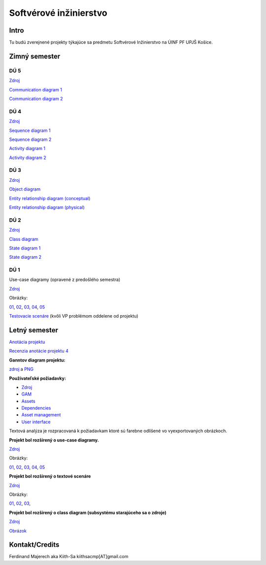 =======================
Softvérové inžinierstvo
=======================

-----
Intro
-----

Tu budú zverejnené projekty týkajúce sa predmetu Softvérové Inžinierstvo
na ÚINF PF UPJŠ Košice.

--------------
Zimný semester
--------------

^^^^
DÚ 5
^^^^

`Zdroj <https://github.com/kiith-sa/SoftwareEngineering/raw/master/requirementsb.vpp>`_

`Communication diagram 1   <https://github.com/kiith-sa/SoftwareEngineering/raw/master/AssetDownloadCommunication.png>`_

`Communication diagram 2   <https://github.com/kiith-sa/SoftwareEngineering/raw/master/DependencyAssignmentCommunication.png>`_

^^^^
DÚ 4
^^^^

`Zdroj            <https://github.com/kiith-sa/SoftwareEngineering/raw/master/requirementsb.vpp>`_

`Sequence diagram 1   <https://github.com/kiith-sa/SoftwareEngineering/raw/master/AssetDownload.png>`_

`Sequence diagram 2   <https://github.com/kiith-sa/SoftwareEngineering/raw/master/DependencyAssignment.png>`_

`Activity diagram 1   <https://github.com/kiith-sa/SoftwareEngineering/raw/master/DependencyAssignmentActivity.png>`_

`Activity diagram 2   <https://github.com/kiith-sa/SoftwareEngineering/raw/master/AssetUpload.png>`_

^^^^
DÚ 3
^^^^

`Zdroj            <https://github.com/kiith-sa/SoftwareEngineering/raw/master/requirementsb.vpp>`_

`Object diagram   <https://github.com/kiith-sa/SoftwareEngineering/raw/master/AssetStorage.png>`_

`Entity relationship diagram (conceptual)  <https://github.com/kiith-sa/SoftwareEngineering/raw/master/ERDconcept.png>`_

`Entity relationship diagram (physical)  <https://github.com/kiith-sa/SoftwareEngineering/raw/master/ERDphysical.png>`_

^^^^
DÚ 2
^^^^

`Zdroj            <https://github.com/kiith-sa/SoftwareEngineering/raw/master/requirementsb.vpp>`_

`Class diagram    <https://github.com/kiith-sa/SoftwareEngineering/raw/master/ClassDiagram.png>`_

`State diagram 1  <https://github.com/kiith-sa/SoftwareEngineering/raw/master/StateMachine1.png>`_

`State diagram 2  <https://github.com/kiith-sa/SoftwareEngineering/raw/master/StateMachine2.png>`_

^^^^
DÚ 1
^^^^

Use-case diagramy (opravené z predošlého semestra)

`Zdroj            <https://github.com/kiith-sa/SoftwareEngineering/raw/master/requirementsb.vpp>`_

Obrázky:

`01 <https://github.com/kiith-sa/SoftwareEngineering/raw/master/Ub1.png>`_, 
`02 <https://github.com/kiith-sa/SoftwareEngineering/raw/master/Ub2.png>`_, 
`03 <https://github.com/kiith-sa/SoftwareEngineering/raw/master/Ub3.png>`_, 
`04 <https://github.com/kiith-sa/SoftwareEngineering/raw/master/Ub4.png>`_, 
`05 <https://github.com/kiith-sa/SoftwareEngineering/raw/master/Ub5.png>`_


`Testovacie scenáre <https://github.com/kiith-sa/SoftwareEngineering/blob/master/TestScenarios.rst>`_ 
(kvôli VP problémom oddelene od projektu)


--------------
Letný semester
--------------

`Anotácia projektu <https://github.com/kiith-sa/SoftwareEngineering/blob/master/annotation.rst>`_

`Recenzia anotácie projektu 4 <https://github.com/kiith-sa/SoftwareEngineering/blob/master/review.rst>`_

**Ganntov diagram projektu:**

`zdroj <https://github.com/kiith-sa/SoftwareEngineering/blob/master/timetable.gan>`_ a 
`PNG <https://github.com/kiith-sa/SoftwareEngineering/blob/master/timetable.png>`_


**Používateľské požiadavky:**
                                                                             
* `Zdroj            <https://github.com/kiith-sa/SoftwareEngineering/raw/master/requirementsb.vpp>`_
* `GAM              <https://github.com/kiith-sa/SoftwareEngineering/raw/master/GAM.png>`_
* `Assets           <https://github.com/kiith-sa/SoftwareEngineering/raw/master/Assets.png>`_
* `Dependencies     <https://github.com/kiith-sa/SoftwareEngineering/raw/master/Dependencies.png>`_
* `Asset management <https://github.com/kiith-sa/SoftwareEngineering/raw/master/Asset_management.png>`_
* `User interface   <https://github.com/kiith-sa/SoftwareEngineering/raw/master/User_interface.png>`_

Textová analýza je rozpracovaná k požiadavkam ktoré sú farebne odlíšené
vo vyexportovaných obrázkoch. 


**Projekt bol rozšírený o use-case diagramy.**

`Zdroj            <https://github.com/kiith-sa/SoftwareEngineering/raw/master/requirementsb.vpp>`_

Obrázky:

`01 <https://github.com/kiith-sa/SoftwareEngineering/raw/master/U1.jpg>`_, 
`02 <https://github.com/kiith-sa/SoftwareEngineering/raw/master/U2.jpg>`_, 
`03 <https://github.com/kiith-sa/SoftwareEngineering/raw/master/U3.jpg>`_, 
`04 <https://github.com/kiith-sa/SoftwareEngineering/raw/master/U4.jpg>`_, 
`05 <https://github.com/kiith-sa/SoftwareEngineering/raw/master/U5.jpg>`_

**Projekt bol rozšírený o textové scenáre**

`Zdroj            <https://github.com/kiith-sa/SoftwareEngineering/raw/master/requirementsb.vpp>`_

Obrázky:

`01 <https://github.com/kiith-sa/SoftwareEngineering/raw/master/text_scenario01.png>`_, 
`02 <https://github.com/kiith-sa/SoftwareEngineering/raw/master/text_scenario02.png>`_, 
`03 <https://github.com/kiith-sa/SoftwareEngineering/raw/master/text_scenario03.png>`_, 

**Projekt bol rozšírený o class diagram (subsystému starajúceho sa o zdroje)**


`Zdroj   <https://github.com/kiith-sa/SoftwareEngineering/raw/master/requirementsb.vpp>`_

`Obrázok <https://github.com/kiith-sa/SoftwareEngineering/raw/master/Classes.png>`_

---------------
Kontakt/Credits
---------------

Ferdinand Majerech aka Kiith-Sa kiithsacmp[AT]gmail.com
